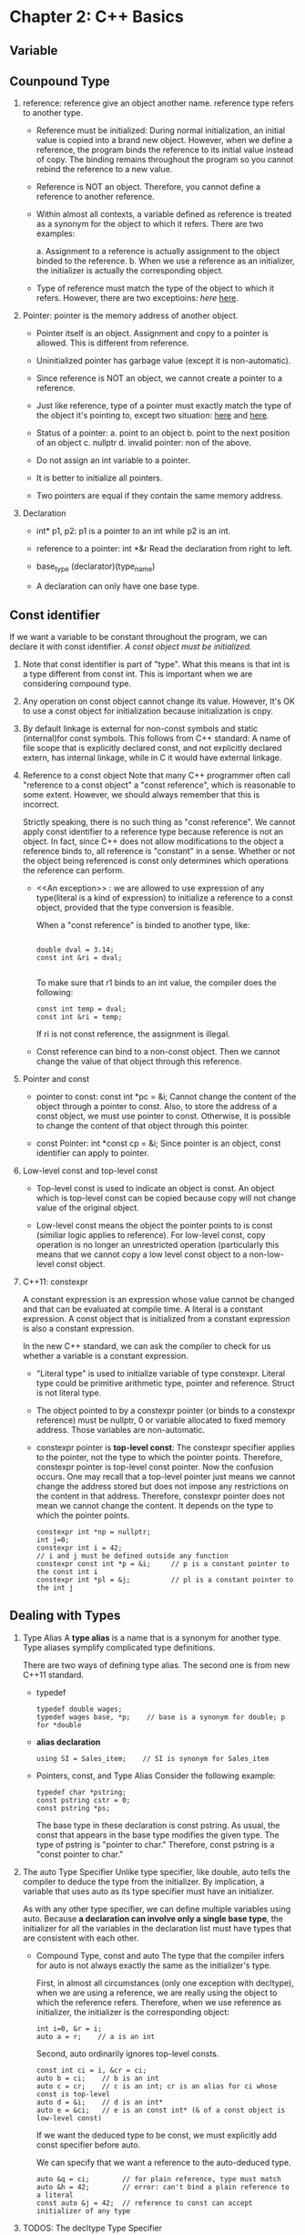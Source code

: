 * Chapter 2: C++ Basics
** Variable
** Counpound Type
1. reference: reference give an object another name. reference type refers to
   another type. 
   - Reference must be initialized: During normal initialization, an initial value is
     copied into a brand new object. However, when we define a reference, the
     program binds the reference to its initial value instead of copy. The
     binding remains throughout the program so you cannot rebind the reference
     to a new value. 

   - Reference is NOT an object. Therefore, you cannot define a reference to
     another reference.

   - Within almost all contexts, a variable defined as reference is treated as a
     synonym for the object to which it refers. There are two examples:

     a. Assignment to a reference is actually assignment to the object binded to
     the reference. 
     b. When we use a reference as an initializer, the initializer is actually
     the corresponding object. 

   - Type of reference must match the type of the object to which it
     refers. However, there are two exceptioins: [[An exception][here]]  [[][here]]. 

2. Pointer: pointer is the memory address of another object.
   - Pointer itself is an object. Assignment and copy to a pointer is
     allowed. This is different from reference. 

   - Uninitialized pointer has garbage value (except it is non-automatic).

   - Since reference is NOT an object, we cannot create a pointer to a
     reference.

   - Just like reference, type of a pointer must exactly match the type of the
     object it's pointing  to, except two situation: [[][here]] and [[][here]].

   - Status of a pointer:
     a. point to an object
     b. point to the next position of an object
     c. nullptr
     d. invalid pointer: non of the above.

   - Do not assign an int variable to a pointer.

   - It is better to initialize all pointers.

   - Two pointers are equal if they contain the same memory address.

3. Declaration
   - int* p1, p2: p1 is a pointer to an int while p2 is an int.

   - reference to a pointer: int *&r
     Read the declaration from right to left.

   - base_type (declarator)(type_name)

   - A declaration can only have one base type.

** Const identifier
If we want a variable to be constant throughout the program, we can declare it
with const identifier. /A const object must be initialized./

1. Note that const identifier is part of "type". What this means is that int is
   a type different from const int. This is important when we are considering
   compound type.

2. Any operation on const object cannot change its value. However, It's OK to
   use a const object for initialization because initialization is copy.

3. By default linkage is external for non-const symbols and static (internal)for
   const symbols. This follows from C++ standard: A name of file scope that is
   explicitly declared const, and not explicitly declared extern, has internal
   linkage, while in C it would have external linkage.

4. Reference to a const object
   Note that many C++ programmer often call "reference to a const object" a
   "const reference", which is reasonable to some extent. However, we should
   always remember that this is incorrect.

   Strictly speaking, there is no such thing as "const reference". We cannot
   apply const identifier to a reference type because reference is not an
   object. In fact, since C++ does not allow modifications to the object a
   reference binds to, all reference is "constant" in a sense. Whether or not
   the object being referenced is const only determines which operations the
   reference can perform.

   - <<An exception>> : we are allowed to use expression of any type(literal is
     a kind of expression) to initialize a reference to a const object, provided
     that the type conversion is feasible. 
     
     When a "const reference" is binded to another type, like:
     #+BEGIN_SRC c++

         double dval = 3.14;
         const int &ri = dval;

     #+END_SRC
     To make sure that r1 binds to an int value, the compiler does the
     following:
     #+BEGIN_SRC c++
          const int temp = dval;
          const int &ri = temp;
     #+END_SRC
     If ri is not const reference, the assignment is illegal.

   - Const reference can bind to a non-const object. Then we cannot change the
     value of that object through this reference.

5. Pointer and const
   - pointer to const: const int *pc = &i;
     Cannot change the content of the object through a pointer to const. Also,
     to store the address of a const object, we must use pointer to
     const. Otherwise, it is possible to change the content of that object
     through this pointer. 

   - const Pointer: int *const cp = &i;
     Since pointer is an object, const identifier can apply to pointer.

6. Low-level const and top-level const
   - Top-level const is used to indicate an object is const. An object which is
     top-level const can be copied because copy will not change value of the
     original object.

   - Low-level const means the object the pointer points to is const (similiar
     logic applies to reference). For low-level const, copy operation is no
     longer an unrestricted operation (particularly this means that we cannot
     copy a low level const object to a non-low-level const object.

7. C++11: constexpr

   A constant expression is an expression whose value cannot be changed and that
   can be evaluated at compile time. A literal is a constant expression. A const
   object that is initialized from a constant expression is also a constant
   expression. 

   In the new C++ standard, we can ask the compiler to check for us whether a
   variable is a constant expression.
   #+BEGIN_EXPORT c++
   constexpr int m = 20;       // correct
   constexpr int lim = m + 1   // correct
   constexpr int sz = size();  // correct only if size() is a constant expression.
#+END_EXPORT
   - "Literal type" is used to initialize variable of type constexpr. Literal
     type could be primitive arithmetic type, pointer and reference. Struct is
     not literal type.

   - The object pointed to by a constexpr pointer (or binds to a constexpr
     reference) must be nullptr, 0 or variable allocated to fixed memory
     address. Those variables are non-automatic.

   - constexpr pointer is *top-level const*: The constexpr specifier applies to
     the pointer, not the type to which the pointer points. Therefore, constexpr
     pointer is top-level const pointer. Now the confusion occurs. One may
     recall that a top-level pointer just means we cannot change the address
     stored but does not impose any restrictions on the content in that
     address. Therefore, constexpr pointer does not mean we cannot change the
     content. It depends on the type to which the pointer points.
     #+BEGIN_SRC c++
     constexpr int *np = nullptr;
     int j=0;
     constexpr int i = 42;
     // i and j must be defined outside any function
     constexpr const int *p = &i;     // p is a constant pointer to the const int i
     constexpr int *pl = &j;          // pl is a constant pointer to the int j
#+END_SRC

** Dealing with Types
1. Type Alias
   A *type alias* is a name that is a synonym for another type. Type aliases
   symplify complicated type definitions.
      
   There are two ways of defining type alias. The second one is from new
   C++11 standard.
   - typedef
     #+BEGIN_SRC c++
       typedef double wages;
       typedef wages base, *p;    // base is a synonym for double; p for *double
	#+END_SRC
   - *alias declaration*
     #+BEGIN_SRC c++
       using SI = Sales_item;    // SI is synonym for Sales_item
	#+END_SRC
   - Pointers, const, and Type Alias
     Consider the following example:
     #+BEGIN_SRC c++
       typedef char *pstring;
       const pstring cstr = 0;
       const pstring *ps;
	#+END_SRC

     The base type in these declaration is const pstring. As usual, the const
     that appears in the base type modifies the given type. The type of pstring
     is "pointer to char." Therefore, const pstring is a "const pointer to
     char." 

2. The auto Type Specifier
   Unlike type specifier, like double, auto tells the compiler to deduce the
   type from the initializer. By implication, a variable that uses auto as its
   type specifier must have an initializer.

   As with any other type specifier, we can define multiple variables using
   auto. Because *a declaration can involve only a single base type*, the
   initializer for all the variables in the declaration list must have types
   that are consistent with each other. 

   - Compound Type, const and auto
     The type that the compiler infers for auto is not always exactly the same
     as the initializer's type.

     First, in almost all circumstances (only one exception with decltype), when we are
     using a reference, we are really using the object to which the reference
     refers. Therefore, when we use reference as initializer, the initializer is
     the corresponding object:
     #+BEGIN_SRC c++
     int i=0, &r = i;
     auto a = r;    // a is an int
#+END_SRC
     Second, auto ordinarily ignores top-level consts.
     #+BEGIN_SRC c++
     const int ci = i, &cr = ci;
     auto b = ci;    // b is an int
     auto c = cr;    // c is an int; cr is an alias for ci whose const is top-level
     auto d = &i;    // d is an int*
     auto e = &ci;   // e is an const int* (& of a const object is low-level const)
#+END_SRC
     If we want the deduced type to be const, we must explicitly add const
     specifier before auto.

     We can specify that we want a reference to the auto-deduced type.

     #+BEGIN_SRC c++
       auto &q = ci;        // for plain reference, type must match
       auto &h = 42;        // error: can't bind a plain reference to a literal
       const auto &j = 42;  // reference to const can accept initializer of any type
     #+END_SRC
       
3. TODOS: The decltype Type Specifier
   
       
* Chapter 3: Strings, Vectors and Arrays
** Namespace /using/ Declaration
1. Headers should not include using declarations. If a header has a using
   declaration, all the programs that include that header get that same using
   declaration, even if that is not intended.
** Direct and Copy Form of Initialization
#+BEGIN_SRC c++
  string s1;          // default initialization; s1 is the empty string
  string s2 = s1;     // s2 is a copy of s1
  string s3 = "hiya"; // s3 is a copy of the string literal
  string s4(10,'c')   // s4 is cccccccccc
#+END_SRC
1. Copy Initialization
   When using "=", we are asking the compiler to *copy initialize* the object by
   copying the initializer on the right-hand size into the object being created.

2. Direct Initialization
   If an initialization is not copy initialization, it is *direct
   initialization*

#+BEGIN_SRC c++
  string s5 = "hiya";     // copy initialization
  string s6("hiya");      // direct initialization
  string s7(10,'c');      // direct initialization
  string s8 = string(10,'c'); // copy
#+END_SRC
** Operations on String
1. /cin>>string/ first discards any leading white spaces. Then it reads
   characters until a white space is encountered.
2. /getline(is, s)/ reads the given stream up to and including the first newline
   and stores what it reads -- not including the newline -- in its string
   argument. It returns immediately when it encounters a newline. The newline is
   discarded. 
** Vectors
1. Vector is a template, not a type. Types generated from vector must include
   the element type.
2. Vector can hold any non-reference type because reference is not object

*** Initializing Vector
1. C++11: List initializing a vector
   We can list initialize a vector from a list of zero or more initial element
   values enclosed by curly braces:
   #+BEGIN_SRC c++
     vector<string> articles = {"a", "an", "the"};
   #+END_SRC
     
   Three restrictions so far
   * copy initialization need only one initializer
   * in-class initializer can only use copy or curly braces
   * list initialization only by curly braces

2. Value Initialization
   We can usually omit the value and supply only a size. In this case the
   library creates a *value-initialized* element initializer. The value depends
   on the object stored.
   #+BEGIN_SRC c++
     vector<int> ivec(10);     // ten elements, each initialized to 0
     vector<string> svec(10);  // ten elements, each initialized to empty string
   #+END_SRC

   * Restrictions:
     1. If some classes do not have default constructor, we cannot use this
        method. Instead, we must suppoy an instance of the object.
	#+BEGIN_SRC c++
          vector<int> ivec(10, 1);
	#+END_SRC
     2. If we only supply the element count, we must use this method.

3. List Initializer or Element Count?
   * Rule 1
     When we use parentheses, we are saying that the values we supply are to be
     used to construct the object.

   * Rule 2
     When we use curly braces, we are saying that, if possible, we want to /list
     initialize/ the object. Only if it is not possible to list initialize the
     object will the other ways to initialize the object be considered.

     #+BEGIN_SRC c++
       vector<string> v5{"hi"};     // list initialization: v5 has one element
       vector<string> v6("hi");     // error: cannot construct a vector of string from string literal
       vector<stirng> v7{10};       // There is no way to list initialize, so v7 has ten empty strings
       vector<string> v8{10, "hi"}; // v8 has ten elements initialized to "hi"
     #+END_SRC

     Note that only v5 is successfully list initialized.

*** Grow Efficiency
    Unless we need a vector that all elements are the same, it is better to
    define an empty vector and grow it gradually.
*** Range For
   * The body of /range for/ must not change the size of the sequence which it
     is iterating 
   * range for is a way to avoid indexing non-existent element in a sequence.
    

** Iterator
Iterator is a more general mechanisim to access elements in a container. Just
like pointers, it provides indirect acess to object which could be an element in
a container or a character in a string. All library containers have iterator
although some of them does not  subscripting operation.

*** Validity
    A valid iterator either denotes an elements or denotes a position one past
    the last element in a container. *All other iterators are invalid.*

*** Using Iterator
We can only obtain an iterator object by calling member functions that return
iterator type. Moreover, we do not care about the precise type an iterator
has. We can just use /auto/ to define an iterator object returned by some member
functions of the containers.
#+BEGIN_SRC c++
  // the compiler determines the type of a and b
  // a denotes the first element (if the container has one) and
  // e denotes one past the last element in v
  auto a = v.begin(), b = v.end() // a and b have the same type
#+END_SRC

*Note:* If a container is empty, the iterators returned by /begin/ and /end/ are
        equal -- they are both the off-tne-end iterators.

*** Iterator Operations
    *iter               Return a reference to the element denoted by the
                        iterator iter.
    iter->mem           Dereferences /iter/ and fetches the member named /mem/
                        from the underlying element. Equivalent to (*iter).mem 
    ++iter              Increment the /iter/ to refer to the next element in the
                        container. 
    --iter              Decrement the /iter/ to refer to the previous element in
                        the container.
    iter1 == iter2      Compares two iterators for equality (inequality). Two
    iter1 != iter2      iterators are equal if they denotes the same element or
                        if they are the off-the-end iterator for the same
                        container.

*Note:* Since iterator returned by /end()/ does not denote an element, it may
        not be incremented or decremented.

*Note:* /const_iterator/ type is a low-level const object. It is recommanded
        that we use const iterator when we only need to read elements from a
        container. The C++11 introduces /cbegin/ and /cend/ that always return
        constant iterator regardless of whether the container is const or
        non-const. 

*** Some vector Operations Invalidate Iterator
    Since vector can grow dynamically, we noted that we cannot modify the vector
    in a ranged for loop. Another implication is that operations, such as
    /push_back/ , that changes the size of a vector potentially invalidates all
    iterators into that vector.

*Warning:* A loop should not add elements to the container to which the
           iterators refer.

*** Iterator Arithmetic (for /vector/ and /string/)
    iter + n            Adding (subtracting) an integral value n to (from) an
    iter - n            iterator that many elements forward (backward) within
                        the container. *The resulting iterator must be still*
			*valid in the same container.*
    iter1 += n          
    iter1 -= n
    iter 1 - iter 2     Subtracting two iterators yields the number that when
                        added to the right-hand iterator yields the left-hand
			iterator. The iterators must be valid in the same
			container. 
    >, >=, <, <=        Relational operators on iterators. One iterator is less
                        than another if it refers to an element that appears in
			the container before the one referred toby the other
			iterator. The iterators must be valid in the same
			container.

    Example: Binary Search
    #+BEGIN_SRC c++
      // text must be sorted
      // beg and end denote the range we are searching
      auto beg = text.cbegin();
      auto end = text.cend();
      auto mid = text.cbegin() + (end - beg)/2;

      while(mid != end && *mid != sought) {
        if(sought < *mid)     // is the element we want in the first half
          end = mid;          // if so, adjust the range to ignore the second half
        else                  // the lement we want is in the second half
          beg = mid + 1;      // start looking with the element just after mid 
        mid = beg + (end - beg)/2; // new midpoint
       }
    #+END_SRC

** Arrays
